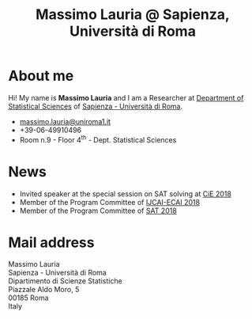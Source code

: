 #+TITLE: Massimo Lauria @ Sapienza, Università di Roma



#
# Force the  link to the  homepage to  be highlighted, to  work around
# a bug in the manu highlight code
#
#+begin_export html
<script type="text/javascript"> highlightHomeLink()</script>
#+end_export
 
#+begin_export html
<img src="images/mlauria_pic.png" id="profile-pic" />
#+end_export

* About me
  
  Hi! My name is *Massimo Lauria*  and I am a Researcher at [[http://www.dss.uniroma1.it/en][Department
  of Statistical Sciences]] of [[http://www.uniroma1.it/][Sapienza - Università di Roma]]. 

#+begin_export html
<div>
<ul id="contacts-list">
    <li class="contacts">
    <img src="images/email.png" class="contact-pic" />
    <a href="mailto:massimo.lauria@uniroma1.it">massimo.lauria@uniroma1.it</a></li>
    <li class="contacts">
    <img src="images/phone.png" class="contact-pic" />
    +39-06-49910496 </li>
    <li class="contacts">
    <img src="images/office.png" class="contact-pic" />
    Room n.9 - Floor 4<sup>th</sup> - Dept. Statistical Sciences</li>
</ul>
</div>
#+end_export

* News
  :PROPERTIES:
  :CUSTOM_ID: news
  :END:

  - Invited speaker at the special session on SAT solving at [[http://cie2018.uni-kiel.de][CiE 2018]]
  - Member of the Program Committee of [[https://www.ijcai-18.org/][IJCAI-ECAI 2018]]
  - Member of the Program Committee of [[http://sat2018.azurewebsites.net/][SAT 2018]]
 
#+begin_export html
<img src="images/map.png" id="location-pic" />
#+end_export


  
* Mail address
  :PROPERTIES:
  :CUSTOM_ID: snailmail
  :END:

  Massimo Lauria\\
  Sapienza - Università di Roma\\
  Dipartimento di Scienze Statistiche\\
  Piazzale Aldo Moro, 5\\
  00185 Roma\\
  Italy  \\
  \\
